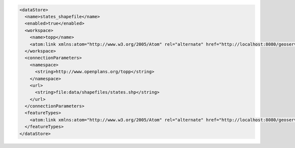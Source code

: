 .. _datastore_xml:

.. code-block:: xml

   <dataStore>
     <name>states_shapefile</name>
     <enabled>true</enabled>
     <workspace>
       <name>topp</name>
       <atom:link xmlns:atom="http://www.w3.org/2005/Atom" rel="alternate" href="http://localhost:8080/geoserver/rest/workspaces/topp.xml" type="application/xml"/>
     </workspace>
     <connectionParameters>
       <namespace>
         <string>http://www.openplans.org/topp</string>
       </namespace>
       <url>
         <string>file:data/shapefiles/states.shp</string>
       </url>
     </connectionParameters>
     <featureTypes>
       <atom:link xmlns:atom="http://www.w3.org/2005/Atom" rel="alternate" href="http://localhost:8080/geoserver/rest/workspaces/topp/datastores/states_shapefile/featuretypes.xml" type="application/xml"/>
     </featureTypes>
   </dataStore>
